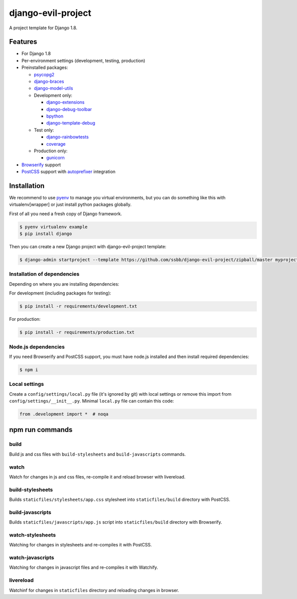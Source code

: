=====================
 django-evil-project
=====================

A project template for Django 1.8.

Features
========

- For Django 1.8
- Per-environment settings (development, testing, production)
- Preinstalled packages:

  - `psycopg2 <https://pypi.python.org/pypi/psycopg2>`_
  - `django-braces <https://github.com/brack3t/django-braces>`_
  - `django-model-utils <https://github.com/carljm/django-model-utils>`_
  - Development only:

    - `django-extensions <https://github.com/django-extensions/django-extensions>`_
    - `django-debug-toolbar <https://github.com/django-debug-toolbar/django-debug-toolbar>`_
    - `bpython <http://bpython-interpreter.org/screenshots>`_
    - `django-template-debug <https://github.com/calebsmith/django-template-debug>`_

  - Test only:

    - `django-rainbowtests <https://github.com/bradmontgomery/django-rainbowtests>`_
    - `coverage <https://pypi.python.org/pypi/coverage/3.7.1>`_

  - Production only:

    - `gunicorn <http://gunicorn.org/>`_
- `Browserify <http://browserify.org/>`_ support
- `PostCSS <https://github.com/postcss/postcss>`_ support with `autoprefixer <https://github.com/postcss/autoprefixer>`_ integration

Installation
============

We recommend to use `pyenv <https://github.com/yyuu/pyenv>`_ to manage you virtual environments, but you can do something like this with virtualenv[wrapper] or just install python packages globally.

First of all you need a fresh copy of Django framework.

.. code-block:: bash

   $ pyenv virtualenv example
   $ pip install django

Then you can create a new Django project with django-evil-project template:

.. code-block:: bash

   $ django-admin startproject --template https://github.com/ssbb/django-evil-project/zipball/master myproject

Installation of dependencies
----------------------------

Depending on where you are installing dependencies:

For development (including packages for testing):

.. code-block:: bash

   $ pip install -r requirements/development.txt

For production:

.. code-block:: bash

   $ pip install -r requirements/production.txt

Node.js dependencies
--------------------

If you need Browserify and PostCSS support, you must have node.js installed and then install required dependencies:

.. code-block:: bash

   $ npm i

Local settings
--------------

Create a ``config/settings/local.py`` file (it's ignored by git) with local settings or remove this import from ``config/settings/__init__.py``. Minimal ``local.py`` file can contain this code:

.. code-block:: python

   from .development import *  # noqa

npm run commands
================

build
-----

Build js and css files with ``build-stylesheets`` and ``build-javascripts`` commands.

watch
-----

Watch for changes in js and css files, re-compile it and reload browser with livereload.

build-stylesheets
-----------------

Builds ``staticfiles/stylesheets/app.css`` stylesheet into ``staticfiles/build`` directory with PostCSS.

build-javascripts
-----------------

Builds ``staticfiles/javascripts/app.js`` script into ``staticfiles/build`` directory with Browserify.

watch-stylesheets
-----------------

Watching for changes in stylesheets and re-compiles it with PostCSS.

watch-javascripts
-----------------

Watching for changes in javascript files and re-compiles it with Watchify.

livereload
----------

Watchinf for changes in ``staticfiles`` directory and reloading changes in browser.
